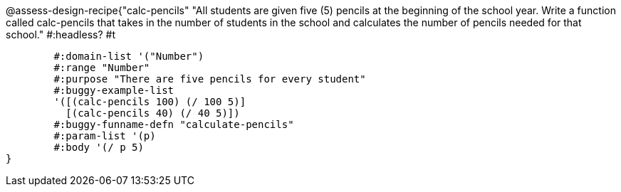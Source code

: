 @assess-design-recipe{"calc-pencils"
"All students are given five (5) pencils at the beginning of the school year. Write a function called calc-pencils that takes in the number of students in the school and calculates the number of pencils needed for that school."
    #:headless? #t

	#:domain-list '("Number")
	#:range "Number"
	#:purpose "There are five pencils for every student"
	#:buggy-example-list 
	'([(calc-pencils 100) (/ 100 5)]
	  [(calc-pencils 40) (/ 40 5)])
	#:buggy-funname-defn "calculate-pencils"
	#:param-list '(p)
	#:body '(/ p 5)
}
                       
                                
